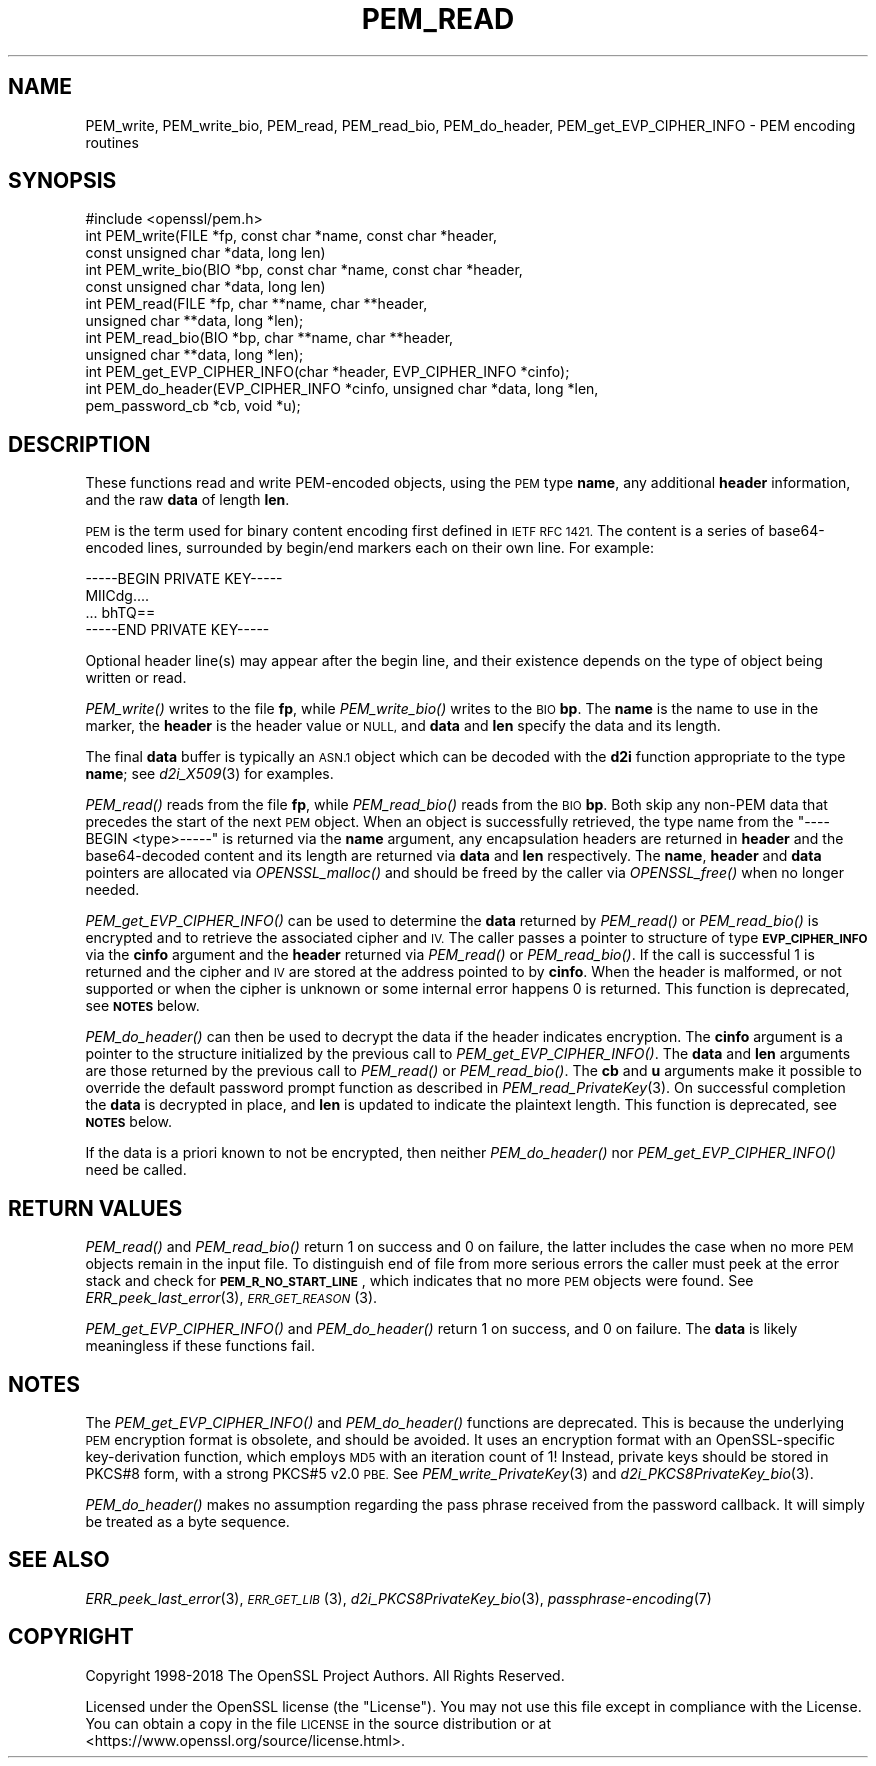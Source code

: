 .\" Automatically generated by Pod::Man 2.27 (Pod::Simple 3.28)
.\"
.\" Standard preamble:
.\" ========================================================================
.de Sp \" Vertical space (when we can't use .PP)
.if t .sp .5v
.if n .sp
..
.de Vb \" Begin verbatim text
.ft CW
.nf
.ne \\$1
..
.de Ve \" End verbatim text
.ft R
.fi
..
.\" Set up some character translations and predefined strings.  \*(-- will
.\" give an unbreakable dash, \*(PI will give pi, \*(L" will give a left
.\" double quote, and \*(R" will give a right double quote.  \*(C+ will
.\" give a nicer C++.  Capital omega is used to do unbreakable dashes and
.\" therefore won't be available.  \*(C` and \*(C' expand to `' in nroff,
.\" nothing in troff, for use with C<>.
.tr \(*W-
.ds C+ C\v'-.1v'\h'-1p'\s-2+\h'-1p'+\s0\v'.1v'\h'-1p'
.ie n \{\
.    ds -- \(*W-
.    ds PI pi
.    if (\n(.H=4u)&(1m=24u) .ds -- \(*W\h'-12u'\(*W\h'-12u'-\" diablo 10 pitch
.    if (\n(.H=4u)&(1m=20u) .ds -- \(*W\h'-12u'\(*W\h'-8u'-\"  diablo 12 pitch
.    ds L" ""
.    ds R" ""
.    ds C` ""
.    ds C' ""
'br\}
.el\{\
.    ds -- \|\(em\|
.    ds PI \(*p
.    ds L" ``
.    ds R" ''
.    ds C`
.    ds C'
'br\}
.\"
.\" Escape single quotes in literal strings from groff's Unicode transform.
.ie \n(.g .ds Aq \(aq
.el       .ds Aq '
.\"
.\" If the F register is turned on, we'll generate index entries on stderr for
.\" titles (.TH), headers (.SH), subsections (.SS), items (.Ip), and index
.\" entries marked with X<> in POD.  Of course, you'll have to process the
.\" output yourself in some meaningful fashion.
.\"
.\" Avoid warning from groff about undefined register 'F'.
.de IX
..
.nr rF 0
.if \n(.g .if rF .nr rF 1
.if (\n(rF:(\n(.g==0)) \{
.    if \nF \{
.        de IX
.        tm Index:\\$1\t\\n%\t"\\$2"
..
.        if !\nF==2 \{
.            nr % 0
.            nr F 2
.        \}
.    \}
.\}
.rr rF
.\"
.\" Accent mark definitions (@(#)ms.acc 1.5 88/02/08 SMI; from UCB 4.2).
.\" Fear.  Run.  Save yourself.  No user-serviceable parts.
.    \" fudge factors for nroff and troff
.if n \{\
.    ds #H 0
.    ds #V .8m
.    ds #F .3m
.    ds #[ \f1
.    ds #] \fP
.\}
.if t \{\
.    ds #H ((1u-(\\\\n(.fu%2u))*.13m)
.    ds #V .6m
.    ds #F 0
.    ds #[ \&
.    ds #] \&
.\}
.    \" simple accents for nroff and troff
.if n \{\
.    ds ' \&
.    ds ` \&
.    ds ^ \&
.    ds , \&
.    ds ~ ~
.    ds /
.\}
.if t \{\
.    ds ' \\k:\h'-(\\n(.wu*8/10-\*(#H)'\'\h"|\\n:u"
.    ds ` \\k:\h'-(\\n(.wu*8/10-\*(#H)'\`\h'|\\n:u'
.    ds ^ \\k:\h'-(\\n(.wu*10/11-\*(#H)'^\h'|\\n:u'
.    ds , \\k:\h'-(\\n(.wu*8/10)',\h'|\\n:u'
.    ds ~ \\k:\h'-(\\n(.wu-\*(#H-.1m)'~\h'|\\n:u'
.    ds / \\k:\h'-(\\n(.wu*8/10-\*(#H)'\z\(sl\h'|\\n:u'
.\}
.    \" troff and (daisy-wheel) nroff accents
.ds : \\k:\h'-(\\n(.wu*8/10-\*(#H+.1m+\*(#F)'\v'-\*(#V'\z.\h'.2m+\*(#F'.\h'|\\n:u'\v'\*(#V'
.ds 8 \h'\*(#H'\(*b\h'-\*(#H'
.ds o \\k:\h'-(\\n(.wu+\w'\(de'u-\*(#H)/2u'\v'-.3n'\*(#[\z\(de\v'.3n'\h'|\\n:u'\*(#]
.ds d- \h'\*(#H'\(pd\h'-\w'~'u'\v'-.25m'\f2\(hy\fP\v'.25m'\h'-\*(#H'
.ds D- D\\k:\h'-\w'D'u'\v'-.11m'\z\(hy\v'.11m'\h'|\\n:u'
.ds th \*(#[\v'.3m'\s+1I\s-1\v'-.3m'\h'-(\w'I'u*2/3)'\s-1o\s+1\*(#]
.ds Th \*(#[\s+2I\s-2\h'-\w'I'u*3/5'\v'-.3m'o\v'.3m'\*(#]
.ds ae a\h'-(\w'a'u*4/10)'e
.ds Ae A\h'-(\w'A'u*4/10)'E
.    \" corrections for vroff
.if v .ds ~ \\k:\h'-(\\n(.wu*9/10-\*(#H)'\s-2\u~\d\s+2\h'|\\n:u'
.if v .ds ^ \\k:\h'-(\\n(.wu*10/11-\*(#H)'\v'-.4m'^\v'.4m'\h'|\\n:u'
.    \" for low resolution devices (crt and lpr)
.if \n(.H>23 .if \n(.V>19 \
\{\
.    ds : e
.    ds 8 ss
.    ds o a
.    ds d- d\h'-1'\(ga
.    ds D- D\h'-1'\(hy
.    ds th \o'bp'
.    ds Th \o'LP'
.    ds ae ae
.    ds Ae AE
.\}
.rm #[ #] #H #V #F C
.\" ========================================================================
.\"
.IX Title "PEM_READ 3"
.TH PEM_READ 3 "2020-12-08" "1.1.1i" "OpenSSL"
.\" For nroff, turn off justification.  Always turn off hyphenation; it makes
.\" way too many mistakes in technical documents.
.if n .ad l
.nh
.SH "NAME"
PEM_write, PEM_write_bio, PEM_read, PEM_read_bio, PEM_do_header, PEM_get_EVP_CIPHER_INFO \&\- PEM encoding routines
.SH "SYNOPSIS"
.IX Header "SYNOPSIS"
.Vb 1
\& #include <openssl/pem.h>
\&
\& int PEM_write(FILE *fp, const char *name, const char *header,
\&               const unsigned char *data, long len)
\& int PEM_write_bio(BIO *bp, const char *name, const char *header,
\&                   const unsigned char *data, long len)
\&
\& int PEM_read(FILE *fp, char **name, char **header,
\&              unsigned char **data, long *len);
\& int PEM_read_bio(BIO *bp, char **name, char **header,
\&                  unsigned char **data, long *len);
\&
\& int PEM_get_EVP_CIPHER_INFO(char *header, EVP_CIPHER_INFO *cinfo);
\& int PEM_do_header(EVP_CIPHER_INFO *cinfo, unsigned char *data, long *len,
\&                   pem_password_cb *cb, void *u);
.Ve
.SH "DESCRIPTION"
.IX Header "DESCRIPTION"
These functions read and write PEM-encoded objects, using the \s-1PEM\s0
type \fBname\fR, any additional \fBheader\fR information, and the raw
\&\fBdata\fR of length \fBlen\fR.
.PP
\&\s-1PEM\s0 is the term used for binary content encoding first defined in \s-1IETF
RFC 1421. \s0 The content is a series of base64\-encoded lines, surrounded
by begin/end markers each on their own line.  For example:
.PP
.Vb 4
\& \-\-\-\-\-BEGIN PRIVATE KEY\-\-\-\-\-
\& MIICdg....
\& ... bhTQ==
\& \-\-\-\-\-END PRIVATE KEY\-\-\-\-\-
.Ve
.PP
Optional header line(s) may appear after the begin line, and their
existence depends on the type of object being written or read.
.PP
\&\fIPEM_write()\fR writes to the file \fBfp\fR, while \fIPEM_write_bio()\fR writes to
the \s-1BIO \s0\fBbp\fR.  The \fBname\fR is the name to use in the marker, the
\&\fBheader\fR is the header value or \s-1NULL,\s0 and \fBdata\fR and \fBlen\fR specify
the data and its length.
.PP
The final \fBdata\fR buffer is typically an \s-1ASN.1\s0 object which can be decoded with
the \fBd2i\fR function appropriate to the type \fBname\fR; see \fId2i_X509\fR\|(3)
for examples.
.PP
\&\fIPEM_read()\fR reads from the file \fBfp\fR, while \fIPEM_read_bio()\fR reads
from the \s-1BIO \s0\fBbp\fR.
Both skip any non-PEM data that precedes the start of the next \s-1PEM\s0 object.
When an object is successfully retrieved, the type name from the \*(L"\-\-\-\-BEGIN
<type>\-\-\-\-\-\*(R" is returned via the \fBname\fR argument, any encapsulation headers
are returned in \fBheader\fR and the base64\-decoded content and its length are
returned via \fBdata\fR and \fBlen\fR respectively.
The \fBname\fR, \fBheader\fR and \fBdata\fR pointers are allocated via \fIOPENSSL_malloc()\fR
and should be freed by the caller via \fIOPENSSL_free()\fR when no longer needed.
.PP
\&\fIPEM_get_EVP_CIPHER_INFO()\fR can be used to determine the \fBdata\fR returned by
\&\fIPEM_read()\fR or \fIPEM_read_bio()\fR is encrypted and to retrieve the associated cipher
and \s-1IV.\s0
The caller passes a pointer to structure of type \fB\s-1EVP_CIPHER_INFO\s0\fR via the
\&\fBcinfo\fR argument and the \fBheader\fR returned via \fIPEM_read()\fR or \fIPEM_read_bio()\fR.
If the call is successful 1 is returned and the cipher and \s-1IV\s0 are stored at the
address pointed to by \fBcinfo\fR.
When the header is malformed, or not supported or when the cipher is unknown
or some internal error happens 0 is returned.
This function is deprecated, see \fB\s-1NOTES\s0\fR below.
.PP
\&\fIPEM_do_header()\fR can then be used to decrypt the data if the header
indicates encryption.
The \fBcinfo\fR argument is a pointer to the structure initialized by the previous
call to \fIPEM_get_EVP_CIPHER_INFO()\fR.
The \fBdata\fR and \fBlen\fR arguments are those returned by the previous call to
\&\fIPEM_read()\fR or \fIPEM_read_bio()\fR.
The \fBcb\fR and \fBu\fR arguments make it possible to override the default password
prompt function as described in \fIPEM_read_PrivateKey\fR\|(3).
On successful completion the \fBdata\fR is decrypted in place, and \fBlen\fR is
updated to indicate the plaintext length.
This function is deprecated, see \fB\s-1NOTES\s0\fR below.
.PP
If the data is a priori known to not be encrypted, then neither \fIPEM_do_header()\fR
nor \fIPEM_get_EVP_CIPHER_INFO()\fR need be called.
.SH "RETURN VALUES"
.IX Header "RETURN VALUES"
\&\fIPEM_read()\fR and \fIPEM_read_bio()\fR return 1 on success and 0 on failure, the latter
includes the case when no more \s-1PEM\s0 objects remain in the input file.
To distinguish end of file from more serious errors the caller must peek at the
error stack and check for \fB\s-1PEM_R_NO_START_LINE\s0\fR, which indicates that no more
\&\s-1PEM\s0 objects were found.  See \fIERR_peek_last_error\fR\|(3), \s-1\fIERR_GET_REASON\s0\fR\|(3).
.PP
\&\fIPEM_get_EVP_CIPHER_INFO()\fR and \fIPEM_do_header()\fR return 1 on success, and 0 on
failure.
The \fBdata\fR is likely meaningless if these functions fail.
.SH "NOTES"
.IX Header "NOTES"
The \fIPEM_get_EVP_CIPHER_INFO()\fR and \fIPEM_do_header()\fR functions are deprecated.
This is because the underlying \s-1PEM\s0 encryption format is obsolete, and should
be avoided.
It uses an encryption format with an OpenSSL-specific key-derivation function,
which employs \s-1MD5\s0 with an iteration count of 1!
Instead, private keys should be stored in PKCS#8 form, with a strong PKCS#5
v2.0 \s-1PBE.\s0
See \fIPEM_write_PrivateKey\fR\|(3) and \fId2i_PKCS8PrivateKey_bio\fR\|(3).
.PP
\&\fIPEM_do_header()\fR makes no assumption regarding the pass phrase received from the
password callback.
It will simply be treated as a byte sequence.
.SH "SEE ALSO"
.IX Header "SEE ALSO"
\&\fIERR_peek_last_error\fR\|(3), \s-1\fIERR_GET_LIB\s0\fR\|(3),
\&\fId2i_PKCS8PrivateKey_bio\fR\|(3),
\&\fIpassphrase\-encoding\fR\|(7)
.SH "COPYRIGHT"
.IX Header "COPYRIGHT"
Copyright 1998\-2018 The OpenSSL Project Authors. All Rights Reserved.
.PP
Licensed under the OpenSSL license (the \*(L"License\*(R").  You may not use
this file except in compliance with the License.  You can obtain a copy
in the file \s-1LICENSE\s0 in the source distribution or at
<https://www.openssl.org/source/license.html>.

